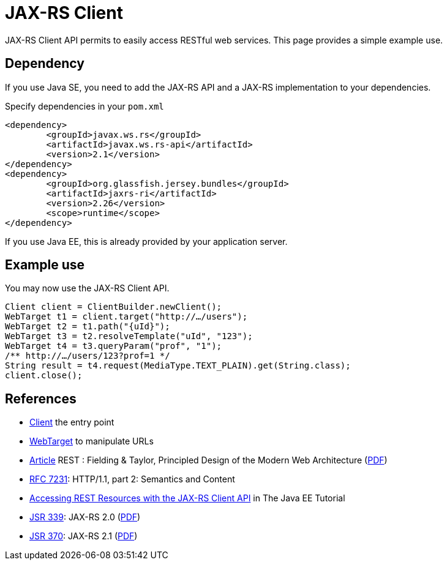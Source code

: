 = JAX-RS Client

JAX-RS Client API permits to easily access RESTful web services. This page provides a simple example use.

== Dependency
If you use Java SE, you need to add the JAX-RS API and a JAX-RS implementation to your dependencies.

.Specify dependencies in your `pom.xml`
[source,xml]
----
<dependency>
	<groupId>javax.ws.rs</groupId>
	<artifactId>javax.ws.rs-api</artifactId>
	<version>2.1</version>
</dependency>
<dependency>
	<groupId>org.glassfish.jersey.bundles</groupId>
	<artifactId>jaxrs-ri</artifactId>
	<version>2.26</version>
	<scope>runtime</scope>
</dependency>
----

If you use Java EE, this is already provided by your application server.

== Example use
You may now use the JAX-RS Client API.

[source,java]
----
Client client = ClientBuilder.newClient();
WebTarget t1 = client.target("http://…/users");
WebTarget t2 = t1.path("{uId}");
WebTarget t3 = t2.resolveTemplate("uId", "123");
WebTarget t4 = t3.queryParam("prof", "1");
/** http://…/users/123?prof=1 */
String result = t4.request(MediaType.TEXT_PLAIN).get(String.class);
client.close();
----

== References
* https://docs.oracle.com/javaee/7/api/javax/ws/rs/client/Client.html[Client] the entry point
* https://docs.oracle.com/javaee/7/api/javax/ws/rs/client/WebTarget.html[WebTarget] to manipulate URLs
* http://doi.org/10.1145/337180.337228[Article] REST : Fielding & Taylor, Principled Design of the Modern Web Architecture (https://www.ics.uci.edu/~fielding/pubs/webarch_icse2000.pdf[PDF])
* http://www.w3.org/Protocols/[RFC 7231]: HTTP/1.1, part 2: Semantics and Content
* https://docs.oracle.com/javaee/7/tutorial/jaxrs-client.htm[Accessing REST Resources with the JAX-RS Client API] in The Java EE Tutorial
* https://jcp.org/en/jsr/detail?id=339[JSR 339]: JAX-RS 2.0 (http://download.oracle.com/otn-pub/jcp/jaxrs-2_0_rev_A-mrel-eval-spec/jsr339-jaxrs-2.0-final-spec.pdf[PDF])
* https://jcp.org/en/jsr/detail?id=370[JSR 370]: JAX-RS 2.1 (http://download.oracle.com/otn-pub/jcp/jaxrs-2_1-final-eval-spec/jaxrs-2_1-final-spec.pdf[PDF])

